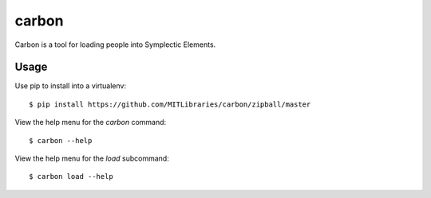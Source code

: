 carbon
======

Carbon is a tool for loading people into Symplectic Elements.


Usage
-----

Use pip to install into a virtualenv::

    $ pip install https://github.com/MITLibraries/carbon/zipball/master

View the help menu for the `carbon` command::

    $ carbon --help

View the help menu for the `load` subcommand::

    $ carbon load --help
